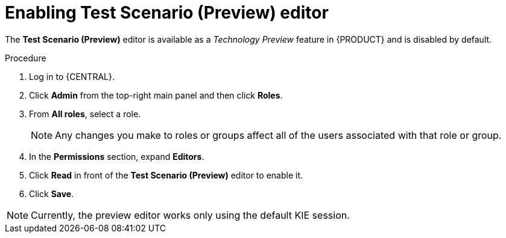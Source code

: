 [id='preview-editor-enable-proc']
= Enabling Test Scenario (Preview) editor

The *Test Scenario (Preview)* editor is available as a _Technology Preview_ feature in {PRODUCT} and is disabled by default.

.Procedure
. Log in to {CENTRAL}.
. Click *Admin* from the top-right main panel and then click *Roles*.
. From *All roles*, select a role.
+
[NOTE]
=====
Any changes you make to roles or groups affect all of the users associated with that role or group.
=====
+
. In the *Permissions* section, expand *Editors*.
. Click *Read* in front of the *Test Scenario (Preview)* editor to enable it.
. Click *Save*.

[NOTE]
====
Currently, the preview editor works only using the default KIE session.
====
